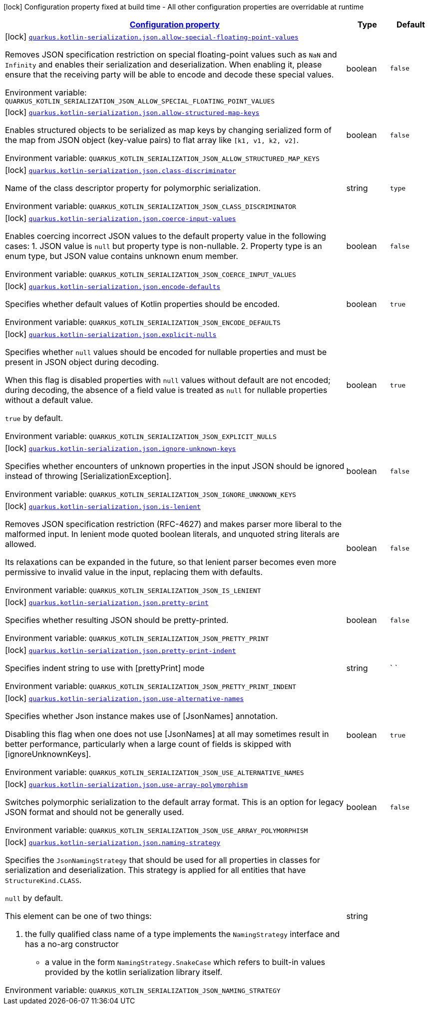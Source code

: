 
:summaryTableId: quarkus-kotlin-serialization-kotlin-serialization-config
[.configuration-legend]
icon:lock[title=Fixed at build time] Configuration property fixed at build time - All other configuration properties are overridable at runtime
[.configuration-reference, cols="80,.^10,.^10"]
|===

h|[[quarkus-kotlin-serialization-kotlin-serialization-config_configuration]]link:#quarkus-kotlin-serialization-kotlin-serialization-config_configuration[Configuration property]

h|Type
h|Default

a|icon:lock[title=Fixed at build time] [[quarkus-kotlin-serialization-kotlin-serialization-config_quarkus-kotlin-serialization-json-allow-special-floating-point-values]]`link:#quarkus-kotlin-serialization-kotlin-serialization-config_quarkus-kotlin-serialization-json-allow-special-floating-point-values[quarkus.kotlin-serialization.json.allow-special-floating-point-values]`


[.description]
--
Removes JSON specification restriction on special floating-point values such as `NaN` and `Infinity` and enables their serialization and deserialization. When enabling it, please ensure that the receiving party will be able to encode and decode these special values.

ifdef::add-copy-button-to-env-var[]
Environment variable: env_var_with_copy_button:+++QUARKUS_KOTLIN_SERIALIZATION_JSON_ALLOW_SPECIAL_FLOATING_POINT_VALUES+++[]
endif::add-copy-button-to-env-var[]
ifndef::add-copy-button-to-env-var[]
Environment variable: `+++QUARKUS_KOTLIN_SERIALIZATION_JSON_ALLOW_SPECIAL_FLOATING_POINT_VALUES+++`
endif::add-copy-button-to-env-var[]
--|boolean 
|`false`


a|icon:lock[title=Fixed at build time] [[quarkus-kotlin-serialization-kotlin-serialization-config_quarkus-kotlin-serialization-json-allow-structured-map-keys]]`link:#quarkus-kotlin-serialization-kotlin-serialization-config_quarkus-kotlin-serialization-json-allow-structured-map-keys[quarkus.kotlin-serialization.json.allow-structured-map-keys]`


[.description]
--
Enables structured objects to be serialized as map keys by changing serialized form of the map from JSON object (key-value pairs) to flat array like `++[++k1, v1, k2, v2++]++`.

ifdef::add-copy-button-to-env-var[]
Environment variable: env_var_with_copy_button:+++QUARKUS_KOTLIN_SERIALIZATION_JSON_ALLOW_STRUCTURED_MAP_KEYS+++[]
endif::add-copy-button-to-env-var[]
ifndef::add-copy-button-to-env-var[]
Environment variable: `+++QUARKUS_KOTLIN_SERIALIZATION_JSON_ALLOW_STRUCTURED_MAP_KEYS+++`
endif::add-copy-button-to-env-var[]
--|boolean 
|`false`


a|icon:lock[title=Fixed at build time] [[quarkus-kotlin-serialization-kotlin-serialization-config_quarkus-kotlin-serialization-json-class-discriminator]]`link:#quarkus-kotlin-serialization-kotlin-serialization-config_quarkus-kotlin-serialization-json-class-discriminator[quarkus.kotlin-serialization.json.class-discriminator]`


[.description]
--
Name of the class descriptor property for polymorphic serialization.

ifdef::add-copy-button-to-env-var[]
Environment variable: env_var_with_copy_button:+++QUARKUS_KOTLIN_SERIALIZATION_JSON_CLASS_DISCRIMINATOR+++[]
endif::add-copy-button-to-env-var[]
ifndef::add-copy-button-to-env-var[]
Environment variable: `+++QUARKUS_KOTLIN_SERIALIZATION_JSON_CLASS_DISCRIMINATOR+++`
endif::add-copy-button-to-env-var[]
--|string 
|`type`


a|icon:lock[title=Fixed at build time] [[quarkus-kotlin-serialization-kotlin-serialization-config_quarkus-kotlin-serialization-json-coerce-input-values]]`link:#quarkus-kotlin-serialization-kotlin-serialization-config_quarkus-kotlin-serialization-json-coerce-input-values[quarkus.kotlin-serialization.json.coerce-input-values]`


[.description]
--
Enables coercing incorrect JSON values to the default property value in the following cases: 1. JSON value is `null` but property type is non-nullable. 2. Property type is an enum type, but JSON value contains unknown enum member.

ifdef::add-copy-button-to-env-var[]
Environment variable: env_var_with_copy_button:+++QUARKUS_KOTLIN_SERIALIZATION_JSON_COERCE_INPUT_VALUES+++[]
endif::add-copy-button-to-env-var[]
ifndef::add-copy-button-to-env-var[]
Environment variable: `+++QUARKUS_KOTLIN_SERIALIZATION_JSON_COERCE_INPUT_VALUES+++`
endif::add-copy-button-to-env-var[]
--|boolean 
|`false`


a|icon:lock[title=Fixed at build time] [[quarkus-kotlin-serialization-kotlin-serialization-config_quarkus-kotlin-serialization-json-encode-defaults]]`link:#quarkus-kotlin-serialization-kotlin-serialization-config_quarkus-kotlin-serialization-json-encode-defaults[quarkus.kotlin-serialization.json.encode-defaults]`


[.description]
--
Specifies whether default values of Kotlin properties should be encoded.

ifdef::add-copy-button-to-env-var[]
Environment variable: env_var_with_copy_button:+++QUARKUS_KOTLIN_SERIALIZATION_JSON_ENCODE_DEFAULTS+++[]
endif::add-copy-button-to-env-var[]
ifndef::add-copy-button-to-env-var[]
Environment variable: `+++QUARKUS_KOTLIN_SERIALIZATION_JSON_ENCODE_DEFAULTS+++`
endif::add-copy-button-to-env-var[]
--|boolean 
|`true`


a|icon:lock[title=Fixed at build time] [[quarkus-kotlin-serialization-kotlin-serialization-config_quarkus-kotlin-serialization-json-explicit-nulls]]`link:#quarkus-kotlin-serialization-kotlin-serialization-config_quarkus-kotlin-serialization-json-explicit-nulls[quarkus.kotlin-serialization.json.explicit-nulls]`


[.description]
--
Specifies whether `null` values should be encoded for nullable properties and must be present in JSON object during decoding.

When this flag is disabled properties with `null` values without default are not encoded; during decoding, the absence of a field value is treated as `null` for nullable properties without a default value.

`true` by default.

ifdef::add-copy-button-to-env-var[]
Environment variable: env_var_with_copy_button:+++QUARKUS_KOTLIN_SERIALIZATION_JSON_EXPLICIT_NULLS+++[]
endif::add-copy-button-to-env-var[]
ifndef::add-copy-button-to-env-var[]
Environment variable: `+++QUARKUS_KOTLIN_SERIALIZATION_JSON_EXPLICIT_NULLS+++`
endif::add-copy-button-to-env-var[]
--|boolean 
|`true`


a|icon:lock[title=Fixed at build time] [[quarkus-kotlin-serialization-kotlin-serialization-config_quarkus-kotlin-serialization-json-ignore-unknown-keys]]`link:#quarkus-kotlin-serialization-kotlin-serialization-config_quarkus-kotlin-serialization-json-ignore-unknown-keys[quarkus.kotlin-serialization.json.ignore-unknown-keys]`


[.description]
--
Specifies whether encounters of unknown properties in the input JSON should be ignored instead of throwing ++[++SerializationException++]++.

ifdef::add-copy-button-to-env-var[]
Environment variable: env_var_with_copy_button:+++QUARKUS_KOTLIN_SERIALIZATION_JSON_IGNORE_UNKNOWN_KEYS+++[]
endif::add-copy-button-to-env-var[]
ifndef::add-copy-button-to-env-var[]
Environment variable: `+++QUARKUS_KOTLIN_SERIALIZATION_JSON_IGNORE_UNKNOWN_KEYS+++`
endif::add-copy-button-to-env-var[]
--|boolean 
|`false`


a|icon:lock[title=Fixed at build time] [[quarkus-kotlin-serialization-kotlin-serialization-config_quarkus-kotlin-serialization-json-is-lenient]]`link:#quarkus-kotlin-serialization-kotlin-serialization-config_quarkus-kotlin-serialization-json-is-lenient[quarkus.kotlin-serialization.json.is-lenient]`


[.description]
--
Removes JSON specification restriction (RFC-4627) and makes parser more liberal to the malformed input. In lenient mode quoted boolean literals, and unquoted string literals are allowed.

Its relaxations can be expanded in the future, so that lenient parser becomes even more permissive to invalid value in the input, replacing them with defaults.

ifdef::add-copy-button-to-env-var[]
Environment variable: env_var_with_copy_button:+++QUARKUS_KOTLIN_SERIALIZATION_JSON_IS_LENIENT+++[]
endif::add-copy-button-to-env-var[]
ifndef::add-copy-button-to-env-var[]
Environment variable: `+++QUARKUS_KOTLIN_SERIALIZATION_JSON_IS_LENIENT+++`
endif::add-copy-button-to-env-var[]
--|boolean 
|`false`


a|icon:lock[title=Fixed at build time] [[quarkus-kotlin-serialization-kotlin-serialization-config_quarkus-kotlin-serialization-json-pretty-print]]`link:#quarkus-kotlin-serialization-kotlin-serialization-config_quarkus-kotlin-serialization-json-pretty-print[quarkus.kotlin-serialization.json.pretty-print]`


[.description]
--
Specifies whether resulting JSON should be pretty-printed.

ifdef::add-copy-button-to-env-var[]
Environment variable: env_var_with_copy_button:+++QUARKUS_KOTLIN_SERIALIZATION_JSON_PRETTY_PRINT+++[]
endif::add-copy-button-to-env-var[]
ifndef::add-copy-button-to-env-var[]
Environment variable: `+++QUARKUS_KOTLIN_SERIALIZATION_JSON_PRETTY_PRINT+++`
endif::add-copy-button-to-env-var[]
--|boolean 
|`false`


a|icon:lock[title=Fixed at build time] [[quarkus-kotlin-serialization-kotlin-serialization-config_quarkus-kotlin-serialization-json-pretty-print-indent]]`link:#quarkus-kotlin-serialization-kotlin-serialization-config_quarkus-kotlin-serialization-json-pretty-print-indent[quarkus.kotlin-serialization.json.pretty-print-indent]`


[.description]
--
Specifies indent string to use with ++[++prettyPrint++]++ mode

ifdef::add-copy-button-to-env-var[]
Environment variable: env_var_with_copy_button:+++QUARKUS_KOTLIN_SERIALIZATION_JSON_PRETTY_PRINT_INDENT+++[]
endif::add-copy-button-to-env-var[]
ifndef::add-copy-button-to-env-var[]
Environment variable: `+++QUARKUS_KOTLIN_SERIALIZATION_JSON_PRETTY_PRINT_INDENT+++`
endif::add-copy-button-to-env-var[]
--|string 
|`    `


a|icon:lock[title=Fixed at build time] [[quarkus-kotlin-serialization-kotlin-serialization-config_quarkus-kotlin-serialization-json-use-alternative-names]]`link:#quarkus-kotlin-serialization-kotlin-serialization-config_quarkus-kotlin-serialization-json-use-alternative-names[quarkus.kotlin-serialization.json.use-alternative-names]`


[.description]
--
Specifies whether Json instance makes use of ++[++JsonNames++]++ annotation.

Disabling this flag when one does not use ++[++JsonNames++]++ at all may sometimes result in better performance, particularly when a large count of fields is skipped with ++[++ignoreUnknownKeys++]++.

ifdef::add-copy-button-to-env-var[]
Environment variable: env_var_with_copy_button:+++QUARKUS_KOTLIN_SERIALIZATION_JSON_USE_ALTERNATIVE_NAMES+++[]
endif::add-copy-button-to-env-var[]
ifndef::add-copy-button-to-env-var[]
Environment variable: `+++QUARKUS_KOTLIN_SERIALIZATION_JSON_USE_ALTERNATIVE_NAMES+++`
endif::add-copy-button-to-env-var[]
--|boolean 
|`true`


a|icon:lock[title=Fixed at build time] [[quarkus-kotlin-serialization-kotlin-serialization-config_quarkus-kotlin-serialization-json-use-array-polymorphism]]`link:#quarkus-kotlin-serialization-kotlin-serialization-config_quarkus-kotlin-serialization-json-use-array-polymorphism[quarkus.kotlin-serialization.json.use-array-polymorphism]`


[.description]
--
Switches polymorphic serialization to the default array format. This is an option for legacy JSON format and should not be generally used.

ifdef::add-copy-button-to-env-var[]
Environment variable: env_var_with_copy_button:+++QUARKUS_KOTLIN_SERIALIZATION_JSON_USE_ARRAY_POLYMORPHISM+++[]
endif::add-copy-button-to-env-var[]
ifndef::add-copy-button-to-env-var[]
Environment variable: `+++QUARKUS_KOTLIN_SERIALIZATION_JSON_USE_ARRAY_POLYMORPHISM+++`
endif::add-copy-button-to-env-var[]
--|boolean 
|`false`


a|icon:lock[title=Fixed at build time] [[quarkus-kotlin-serialization-kotlin-serialization-config_quarkus-kotlin-serialization-json-naming-strategy]]`link:#quarkus-kotlin-serialization-kotlin-serialization-config_quarkus-kotlin-serialization-json-naming-strategy[quarkus.kotlin-serialization.json.naming-strategy]`


[.description]
--
Specifies the `JsonNamingStrategy` that should be used for all properties in classes for serialization and deserialization. This strategy is applied for all entities that have `StructureKind.CLASS`.



`null` by default.



This element can be one of two things:

 . the fully qualified class name of a type implements the `NamingStrategy` interface and has a no-arg constructor
 - a value in the form `NamingStrategy.SnakeCase` which refers to built-in values provided by the kotlin serialization library itself.

ifdef::add-copy-button-to-env-var[]
Environment variable: env_var_with_copy_button:+++QUARKUS_KOTLIN_SERIALIZATION_JSON_NAMING_STRATEGY+++[]
endif::add-copy-button-to-env-var[]
ifndef::add-copy-button-to-env-var[]
Environment variable: `+++QUARKUS_KOTLIN_SERIALIZATION_JSON_NAMING_STRATEGY+++`
endif::add-copy-button-to-env-var[]
--|string 
|

|===